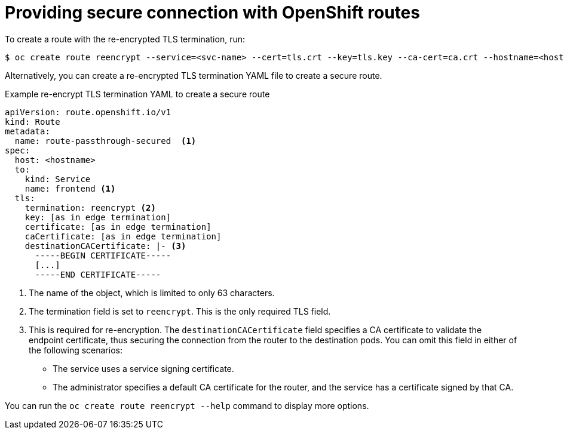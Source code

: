 // This module is included in the following assemblies:
// * secure/securing-webhooks-with-event-listeners.adoc

[id='op-providing-secure-connection_{context}']
= Providing secure connection with OpenShift routes

To create a route with the re-encrypted TLS termination, run:

[source,terminal,subs="attributes+"]
----
$ oc create route reencrypt --service=<svc-name> --cert=tls.crt --key=tls.key --ca-cert=ca.crt --hostname=<hostname>
----

Alternatively, you can create a re-encrypted TLS termination YAML file to create a secure route.

.Example re-encrypt TLS termination YAML to create a secure route
[source,yaml,subs="attributes+"]
----
apiVersion: route.openshift.io/v1
kind: Route
metadata:
  name: route-passthrough-secured  <1>
spec:
  host: <hostname>
  to:
    kind: Service
    name: frontend <1>
  tls:
    termination: reencrypt <2>
    key: [as in edge termination]
    certificate: [as in edge termination]
    caCertificate: [as in edge termination]
    destinationCACertificate: |- <3>
      -----BEGIN CERTIFICATE-----
      [...]
      -----END CERTIFICATE-----
----
<1> The name of the object, which is limited to only 63 characters.
<2> The termination field is set to `reencrypt`. This is the only required TLS field.
<3> This is required for re-encryption. The `destinationCACertificate` field specifies a CA certificate to validate the endpoint certificate, thus securing the connection from the router to the destination pods. You can omit this field in either of the following scenarios:
* The service uses a service signing certificate.
* The administrator specifies a default CA certificate for the router, and the service has a certificate signed by that CA.

You can run the `oc create route reencrypt --help` command to display more options.

